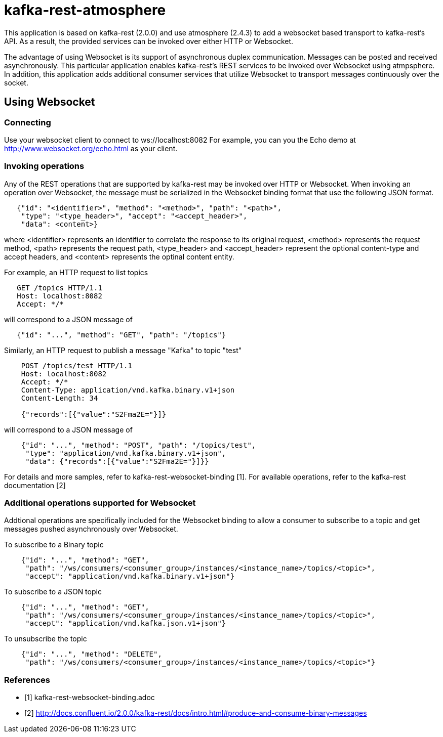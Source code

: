 = kafka-rest-atmosphere

This application is based on kafka-rest (2.0.0) and use atmosphere (2.4.3) to add a websocket based 
transport to kafka-rest's API. As a result, the provided services can be invoked over either HTTP or Websocket.

The advantage of using Websocket is its support of asynchronous duplex communication. Messages can be
posted and received asynchronously. This particular application enables kafka-rest's REST services to be invoked
over Websocket using atmpsphere. In addition, this application adds additional consumer services that utilize Websocket
to transport messages continuously over the socket.

== Using Websocket

=== Connecting

Use your websocket client to connect to ws://localhost:8082
For example, you can you the Echo demo at http://www.websocket.org/echo.html as your client.


=== Invoking operations

Any of the REST operations that are supported by kafka-rest may be invoked over HTTP or Websocket.
When invoking an operation over Websocket, the message must be serialized in the Websocket binding
format that use the following JSON format.

--------------------------------------
   {"id": "<identifier>", "method": "<method>", "path": "<path>", 
    "type": "<type_header>", "accept": "<accept_header>",
    "data": <content>}
--------------------------------------

where <identifier> represents an identifier to correlate the response to its original request,
<method> represents the request method, <path> represents the request path, <type_header> and <accept_header>
represent the optional content-type and accept headers, and <content> represents the optinal content entity.

For example, an HTTP request to list topics

--------------------------------------
   GET /topics HTTP/1.1
   Host: localhost:8082
   Accept: */*

--------------------------------------

will correspond to a JSON message of

--------------------------------------
   {"id": "...", "method": "GET", "path": "/topics"}
--------------------------------------

Similarly, an HTTP request to publish a message "Kafka" to topic "test"

--------------------------------------
    POST /topics/test HTTP/1.1
    Host: localhost:8082
    Accept: */*
    Content-Type: application/vnd.kafka.binary.v1+json
    Content-Length: 34
    
    {"records":[{"value":"S2Fma2E="}]}

--------------------------------------

will correspond to a JSON message of

--------------------------------------
    {"id": "...", "method": "POST", "path": "/topics/test", 
     "type": "application/vnd.kafka.binary.v1+json",
     "data": {"records":[{"value":"S2Fma2E="}]}}
--------------------------------------

For details and more samples, refer to kafka-rest-websocket-binding [1]. For available operations, 
refer to the kafka-rest documentation [2]


=== Additional operations supported for Websocket

Addtional operations are specifically included for the Websocket binding to allow a consumer to subscribe
to a topic and get messages pushed asynchronously over Websocket.

To subscribe to a Binary topic

--------------------------------------
    {"id": "...", "method": "GET", 
     "path": "/ws/consumers/<consumer_group>/instances/<instance_name>/topics/<topic>", 
     "accept": "application/vnd.kafka.binary.v1+json"}
--------------------------------------

To subscribe to a JSON topic

--------------------------------------
    {"id": "...", "method": "GET", 
     "path": "/ws/consumers/<consumer_group>/instances/<instance_name>/topics/<topic>", 
     "accept": "application/vnd.kafka.json.v1+json"}
--------------------------------------

To unsubscribe the topic

--------------------------------------
    {"id": "...", "method": "DELETE", 
     "path": "/ws/consumers/<consumer_group>/instances/<instance_name>/topics/<topic>"}
--------------------------------------


=== References

- [1] kafka-rest-websocket-binding.adoc

- [2] http://docs.confluent.io/2.0.0/kafka-rest/docs/intro.html#produce-and-consume-binary-messages[http://docs.confluent.io/2.0.0/kafka-rest/docs/intro.html#produce-and-consume-binary-messages]
